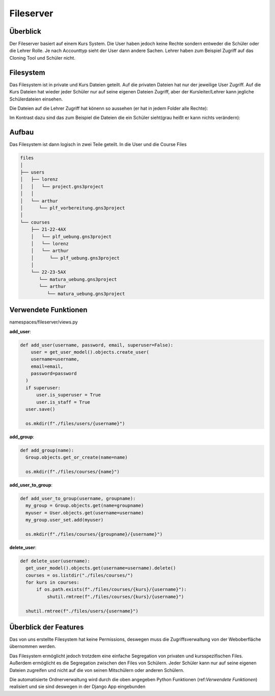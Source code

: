Fileserver
=====

.. _fileserver:

Überblick
------------

Der Fileserver basiert auf einem Kurs System. Die User haben jedoch keine Rechte sondern entweder die Schüler oder die Lehrer Rolle. Je nach Accounttyp sieht der User dann andere Sachen. Lehrer haben zum Beispiel Zugriff auf das Cloning Tool und Schüler nicht.

Filesystem
------------

Das Filesystem ist in private und Kurs Dateien geteilt. Auf die privaten Dateien hat nur der jeweilige User Zugriff. Auf die Kurs Dateien hat wieder jeder Schüler nur auf seine eigenen Dateien Zugriff, aber der Kursleiter/Lehrer kann jegliche Schülerdateien einsehen.

Die Dateien auf die Lehrer Zugriff hat könenn so aussehen (er hat in jedem Folder alle Rechte):

.. image:: images/lehrer.svg
  :width: 600
  :alt: lehrer
 
Im Kontrast dazu sind das zum Beispiel die Dateien die ein Schüler sieht(grau heißt er kann nichts verändern):

.. image:: images/schüler.svg
  :width: 600
  :alt: schüler


Aufbau
------------

Das Filesystem ist dann logisch in zwei Teile geteilt. In die User und die Course Files

.. code-block:: bash

    files
    │
    ├── users
    │   ├── lorenz
    │   │   └── project.gns3project
    │   │
    │   └── arthur
    │      └── plf_vorbereitung.gns3project
    │
    └── courses      
        ├── 21-22-4AX
        │   └── plf_uebung.gns3project
        │   └── lorenz
        │   └── arthur
        │      └── plf_uebung.gns3project
        │ 
        └── 22-23-5AX
           └── matura_uebung.gns3project
           └── arthur
              └── matura_uebung.gns3project

.. image:: images/filesystem.svg
  :width: 800
  :alt: schüler
   
Verwendete Funktionen
----------------

namespaces/fileserver/views.py

**add_user**:

.. code-block:: python

  def add_user(username, password, email, superuser=False):
      user = get_user_model().objects.create_user(
      username=username,
      email=email,
      password=password
    )
    if superuser:
        user.is_superuser = True
        user.is_staff = True
    user.save()
    
    os.mkdir(f"./files/users/{username}")
    
**add_group**:

.. code-block:: python

  def add_group(name):
    Group.objects.get_or_create(name=name)
    
    os.mkdir(f"./files/courses/{name}")
    
**add_user_to_group**:

.. code-block:: python

  def add_user_to_group(username, groupname):
    my_group = Group.objects.get(name=groupname)
    myuser = User.objects.get(username=username)
    my_group.user_set.add(myuser)
    
    os.mkdir(f"./files/courses/{groupname}/{username}")
    
**delete_user**:

.. code-block:: python

  def delete_user(username):
    get_user_model().objects.get(username=username).delete()
    courses = os.listdir("./files/courses/")
    for kurs in courses:
        if os.path.exists(f"./files/courses/{kurs}/{username}"):
            shutil.rmtree(f"./files/courses/{kurs}/{username}")

    shutil.rmtree(f"./files/users/{username}")
    
 
   
Überblick der Features
----------------

Das von uns erstellte Filesystem hat keine Permissions, deswegen muss die Zugriffsverwaltung von der Weboberfläche übernommen werden.

Das Filesystem ermöglicht jedoch trotzdem eine einfache Segregation von privaten und kursspezifischen Files. Außerdem ermöglicht es die Segregation zwischen den Files von Schülern. Jeder Schüler kann nur auf seine eigenen Dateien zugreifen und nicht auf die von seinen Mitschülern oder anderen Schülern.

Die automatisierte Ordnerverwaltung wird durch die oben angegeben Python Funktionen (ref:`Verwendete Funktionen`) realisiert und sie sind deswegen in der Django App eingebunden

 
